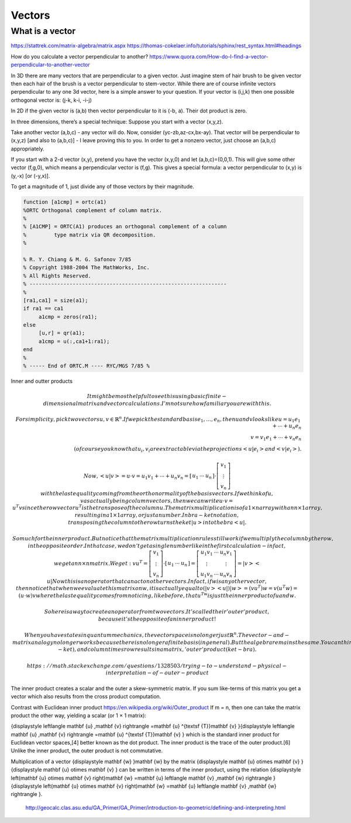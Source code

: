 .. _chapter_vectors:

*******
Vectors
*******


What is a vector
================

https://stattrek.com/matrix-algebra/matrix.aspx
https://thomas-cokelaer.info/tutorials/sphinx/rest_syntax.html#headings


How do you calculate a vector perpendicular to another? 
https://www.quora.com/How-do-I-find-a-vector-perpendicular-to-another-vector

In 3D there are many vectors that are perpendicular to a given vector. Just imagine stem of hair brush to be given vector then each hair of the brush is a vector perpendicular to stem-vector. While there are of course infinite vectors perpendicular to any one 3d vector, here is a simple answer to your question. If your vector is (i,j,k) then one possible orthogonal vector is: (j-k, k-i, -i-j)

In 2D if the given vector is (a,b) then vector perpendicular to it is (-b, a). Their dot product is zero.

In three dimensions, there’s a special technique: Suppose you start with a vector (x,y,z).

Take another vector (a,b,c) - any vector will do. Now, consider (yc-zb,az-cx,bx-ay). That vector will be perpendicular to (x,y,z) [and also to (a,b,c)] - I leave proving this to you. In order to get a nonzero vector, just choose an (a,b,c) appropriately.

If you start with a 2-d vector (x,y), pretend you have the vector (x,y,0) and let (a,b,c)=(0,0,1). This will give some other vector (f,g,0), which means a perpendicular vector is (f,g). This gives a special formula: a vector perpendicular to (x,y) is (y,-x) [or (-y,x)].

To get a magnitude of 1, just divide any of those vectors by their magnitude.

.. code:: text

  function [a1cmp] = ortc(a1)
  %ORTC Orthogonal complement of column matrix.
  %
  % [A1CMP] = ORTC(A1) produces an orthogonal complement of a column
  %         type matrix via QR decomposition.
  %

  % R. Y. Chiang & M. G. Safonov 7/85
  % Copyright 1988-2004 The MathWorks, Inc.
  % All Rights Reserved.
  % ----------------------------------------------------------------
  %
  [ra1,ca1] = size(a1);
  if ra1 == ca1
       a1cmp = zeros(ra1);
  else
       [u,r] = qr(a1);
       a1cmp = u(:,ca1+1:ra1);
  end
  %
  % ----- End of ORTC.M ---- RYC/MGS 7/85 %

Inner and outter products


.. math::

  It might be most helpful to see this using basic finite-dimensional matrix and vector calculations. I'm not sure how familiar you are with this.

  For simplicity, pick two vectors u, v \in \mathbb{R}^n. If we pick the standard basis e_1, \ldots, e_n, then u and v looks like
  u = u_1 e_1 + \cdots + u_n e_n \\
  v = v_1 e_1 + \cdots + v_n e_n \\
  (of course you know that u_i, v_i are extractable via the projections \left<u| e_i\right> and \left<v| e_i\right>).

  Now,
  \left<u|v\right> = u \cdot v = u_1 v_1 + \cdots + u_n v_n = \left[\begin{array}{ccc}u_1 & \cdots & u_n\end{array}\right] \cdot \left[\begin{array}{c}v_1 \\ \vdots \\ v_n\end{array}\right]
  with the last equality coming from the orthonormality of the basis vectors. If we think of u, v as actually being column vectors, then we can write
  u \cdot v = u^T v
  since the row vector u^T is the transpose of the column u. The matrix multiplication is of a 1 \times n array with an n \times 1 array, resulting in a 1 \times 1 array, or just a number. In bra-ket notation, transposing the column to the row turns the ket \left|u\right> into the bra \left< u \right|.

  So much for the inner product. But notice that the matrix multiplication rules still work if we multiply the column by the row, in the opposite order. In that case, we don't get a single number like in the first calculation - in fact, we get an n \times n matrix. We get:
  v u^T = \left[\begin{array}{c}v_1 \\ \vdots \\ v_n\end{array}\right] \cdot \left[\begin{array}{ccc}u_1 & \cdots & u_n\end{array}\right] = \left[\begin{array}{ccc} u_1v_1 & \cdots & u_n v_1 \\ \vdots & & \vdots \\ u_1v_n & \cdots & u_n v_n\end{array}\right] = \left|v\right>\left<u\right|
  Now this is an operator that can act on other vectors. In fact, if w is any other vector, then notice that when we evaluate this matrix on w, it is actually equal to
  (\left|v\right>\left<u\right|) \left|w\right> = (vu^T)w = v(u^T w) = (u \cdot w) v
  where the last equality comes from noticing, like before, that u^Tw is just the inner product of u and w.

  So here is a way to create an operator from two vectors. It's called their 'outer' product, because it's the opposite of an inner product!

  When you have states in quantum mechanics, the vector space is no longer just \mathbb{R}^n. The vector-and-matrix analogy no longer works because there is no longer a finite basis (in general). But the algebra remains the same. You can think of the bras as being row vectors and the kets as being column vectors. Row times column results in a scalar, 'inner' product (bra-ket), and column times row results in a matrix, 'outer' product (ket-bra).
 
 https://math.stackexchange.com/questions/1328503/trying-to-understand-physical-interpretation-of-outer-product
 
The inner product creates a scalar and the outer a skew-symmetric matrix. If you sum like-terms of this matrix you get a vector which also results from the cross product computation.


Contrast with Euclidean inner product  https://en.wikipedia.org/wiki/Outer_product
If m = n, then one can take the matrix product the other way, yielding a scalar (or 1 × 1 matrix):

{\displaystyle \left\langle \mathbf {u} ,\mathbf {v} \right\rangle =\mathbf {u} ^{\textsf {T}}\mathbf {v} }{\displaystyle \left\langle \mathbf {u} ,\mathbf {v} \right\rangle =\mathbf {u} ^{\textsf {T}}\mathbf {v} }
which is the standard inner product for Euclidean vector spaces,[4] better known as the dot product. The inner product is the trace of the outer product.[6] Unlike the inner product, the outer product is not commutative.

Multiplication of a vector {\displaystyle \mathbf {w} }\mathbf {w}  by the matrix {\displaystyle \mathbf {u} \otimes \mathbf {v} }{\displaystyle \mathbf {u} \otimes \mathbf {v} } can be written in terms of the inner product, using the relation {\displaystyle \left(\mathbf {u} \otimes \mathbf {v} \right)\mathbf {w} =\mathbf {u} \left\langle \mathbf {v} ,\mathbf {w} \right\rangle }{\displaystyle \left(\mathbf {u} \otimes \mathbf {v} \right)\mathbf {w} =\mathbf {u} \left\langle \mathbf {v} ,\mathbf {w} \right\rangle }.

 
 
 http://geocalc.clas.asu.edu/GA_Primer/GA_Primer/introduction-to-geometric/defining-and-interpreting.html
 
